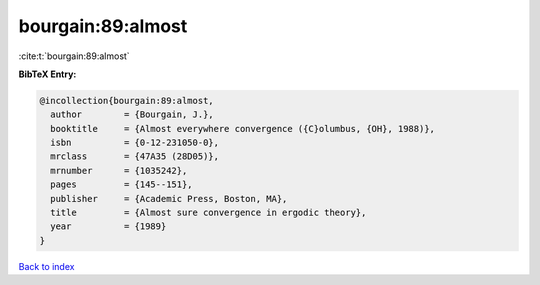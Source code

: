 bourgain:89:almost
==================

:cite:t:`bourgain:89:almost`

**BibTeX Entry:**

.. code-block:: bibtex

   @incollection{bourgain:89:almost,
     author        = {Bourgain, J.},
     booktitle     = {Almost everywhere convergence ({C}olumbus, {OH}, 1988)},
     isbn          = {0-12-231050-0},
     mrclass       = {47A35 (28D05)},
     mrnumber      = {1035242},
     pages         = {145--151},
     publisher     = {Academic Press, Boston, MA},
     title         = {Almost sure convergence in ergodic theory},
     year          = {1989}
   }

`Back to index <../By-Cite-Keys.rst>`_
